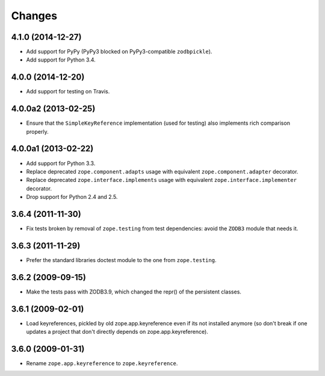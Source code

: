 Changes
=======

4.1.0 (2014-12-27)
--------------------

- Add support for PyPy (PyPy3 blocked on PyPy3-compatible ``zodbpickle``).

- Add support for Python 3.4.


4.0.0 (2014-12-20)
--------------------

- Add support for testing on Travis.


4.0.0a2 (2013-02-25)
--------------------

- Ensure that the ``SimpleKeyReference`` implementation (used for testing)
  also implements rich comparison properly.


4.0.0a1 (2013-02-22)
--------------------

- Add support for Python 3.3.

- Replace deprecated ``zope.component.adapts`` usage with equivalent
  ``zope.component.adapter`` decorator.

- Replace deprecated ``zope.interface.implements`` usage with equivalent
  ``zope.interface.implementer`` decorator.

- Drop support for Python 2.4 and 2.5.


3.6.4 (2011-11-30)
------------------

- Fix tests broken by removal of ``zope.testing`` from test dependencies:
  avoid the ``ZODB3`` module that needs it.

3.6.3 (2011-11-29)
------------------

- Prefer the standard libraries doctest module to the one from ``zope.testing``.

3.6.2 (2009-09-15)
------------------

- Make the tests pass with ZODB3.9, which changed the repr() of the persistent
  classes.

3.6.1 (2009-02-01)
------------------

- Load keyreferences, pickled by old zope.app.keyreference even
  if its not installed anymore (so don't break if one updates a
  project that don't directly depends on zope.app.keyreference).

3.6.0 (2009-01-31)
------------------

- Rename ``zope.app.keyreference`` to ``zope.keyreference``.
